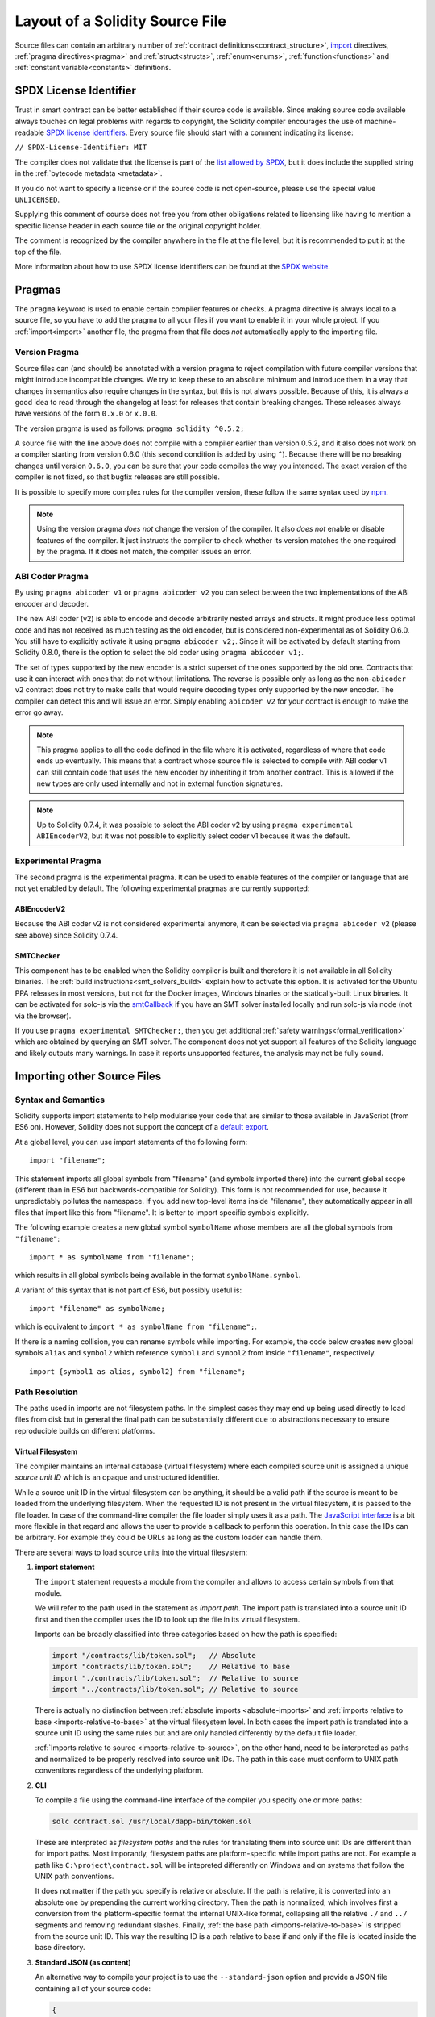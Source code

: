 ********************************
Layout of a Solidity Source File
********************************

Source files can contain an arbitrary number of
:ref:`contract definitions<contract_structure>`, import_ directives,
:ref:`pragma directives<pragma>` and
:ref:`struct<structs>`, :ref:`enum<enums>`, :ref:`function<functions>`
and :ref:`constant variable<constants>` definitions.

.. index:: ! license, spdx

SPDX License Identifier
=======================

Trust in smart contract can be better established if their source code
is available. Since making source code available always touches on legal problems
with regards to copyright, the Solidity compiler encourages the use
of machine-readable `SPDX license identifiers <https://spdx.org>`_.
Every source file should start with a comment indicating its license:

``// SPDX-License-Identifier: MIT``

The compiler does not validate that the license is part of the
`list allowed by SPDX <https://spdx.org/licenses/>`_, but
it does include the supplied string in the :ref:`bytecode metadata <metadata>`.

If you do not want to specify a license or if the source code is
not open-source, please use the special value ``UNLICENSED``.

Supplying this comment of course does not free you from other
obligations related to licensing like having to mention
a specific license header in each source file or the
original copyright holder.

The comment is recognized by the compiler anywhere in the file at the
file level, but it is recommended to put it at the top of the file.

More information about how to use SPDX license identifiers
can be found at the `SPDX website <https://spdx.org/ids-how>`_.


.. index:: ! pragma

.. _pragma:

Pragmas
=======

The ``pragma`` keyword is used to enable certain compiler features
or checks. A pragma directive is always local to a source file, so
you have to add the pragma to all your files if you want to enable it
in your whole project. If you :ref:`import<import>` another file, the pragma
from that file does *not* automatically apply to the importing file.

.. index:: ! pragma, version

.. _version_pragma:

Version Pragma
--------------

Source files can (and should) be annotated with a version pragma to reject
compilation with future compiler versions that might introduce incompatible
changes. We try to keep these to an absolute minimum and
introduce them in a way that changes in semantics also require changes
in the syntax, but this is not always possible. Because of this, it is always
a good idea to read through the changelog at least for releases that contain
breaking changes. These releases always have versions of the form
``0.x.0`` or ``x.0.0``.

The version pragma is used as follows: ``pragma solidity ^0.5.2;``

A source file with the line above does not compile with a compiler earlier than version 0.5.2,
and it also does not work on a compiler starting from version 0.6.0 (this
second condition is added by using ``^``). Because
there will be no breaking changes until version ``0.6.0``, you can
be sure that your code compiles the way you intended. The exact version of the
compiler is not fixed, so that bugfix releases are still possible.

It is possible to specify more complex rules for the compiler version,
these follow the same syntax used by `npm <https://docs.npmjs.com/misc/semver>`_.

.. note::
  Using the version pragma *does not* change the version of the compiler.
  It also *does not* enable or disable features of the compiler. It just
  instructs the compiler to check whether its version matches the one
  required by the pragma. If it does not match, the compiler issues
  an error.

ABI Coder Pragma
----------------

By using ``pragma abicoder v1`` or ``pragma abicoder v2`` you can
select between the two implementations of the ABI encoder and decoder.

The new ABI coder (v2) is able to encode and decode arbitrarily nested
arrays and structs. It might produce less optimal code and has not
received as much testing as the old encoder, but is considered
non-experimental as of Solidity 0.6.0. You still have to explicitly
activate it using ``pragma abicoder v2;``. Since it will be
activated by default starting from Solidity 0.8.0, there is the option to select
the old coder using ``pragma abicoder v1;``.

The set of types supported by the new encoder is a strict superset of
the ones supported by the old one. Contracts that use it can interact with ones
that do not without limitations. The reverse is possible only as long as the
non-``abicoder v2`` contract does not try to make calls that would require
decoding types only supported by the new encoder. The compiler can detect this
and will issue an error. Simply enabling ``abicoder v2`` for your contract is
enough to make the error go away.

.. note::
  This pragma applies to all the code defined in the file where it is activated,
  regardless of where that code ends up eventually. This means that a contract
  whose source file is selected to compile with ABI coder v1
  can still contain code that uses the new encoder
  by inheriting it from another contract. This is allowed if the new types are only
  used internally and not in external function signatures.

.. note::
  Up to Solidity 0.7.4, it was possible to select the ABI coder v2
  by using ``pragma experimental ABIEncoderV2``, but it was not possible
  to explicitly select coder v1 because it was the default.

.. index:: ! pragma, experimental

.. _experimental_pragma:

Experimental Pragma
-------------------

The second pragma is the experimental pragma. It can be used to enable
features of the compiler or language that are not yet enabled by default.
The following experimental pragmas are currently supported:


ABIEncoderV2
~~~~~~~~~~~~

Because the ABI coder v2 is not considered experimental anymore,
it can be selected via ``pragma abicoder v2`` (please see above)
since Solidity 0.7.4.

.. _smt_checker:

SMTChecker
~~~~~~~~~~

This component has to be enabled when the Solidity compiler is built
and therefore it is not available in all Solidity binaries.
The :ref:`build instructions<smt_solvers_build>` explain how to activate this option.
It is activated for the Ubuntu PPA releases in most versions,
but not for the Docker images, Windows binaries or the
statically-built Linux binaries. It can be activated for solc-js via the
`smtCallback <https://github.com/ethereum/solc-js#example-usage-with-smtsolver-callback>`_ if you have an SMT solver
installed locally and run solc-js via node (not via the browser).

If you use ``pragma experimental SMTChecker;``, then you get additional
:ref:`safety warnings<formal_verification>` which are obtained by querying an
SMT solver.
The component does not yet support all features of the Solidity language and
likely outputs many warnings. In case it reports unsupported features, the
analysis may not be fully sound.

.. index:: source file, ! import, module, source unit

.. _import:

Importing other Source Files
============================

Syntax and Semantics
--------------------

Solidity supports import statements to help modularise your code that
are similar to those available in JavaScript
(from ES6 on). However, Solidity does not support the concept of
a `default export <https://developer.mozilla.org/en-US/docs/web/javascript/reference/statements/export#Description>`_.

At a global level, you can use import statements of the following form:

::

  import "filename";

This statement imports all global symbols from "filename" (and symbols imported there) into the
current global scope (different than in ES6 but backwards-compatible for Solidity).
This form is not recommended for use, because it unpredictably pollutes the namespace.
If you add new top-level items inside "filename", they automatically
appear in all files that import like this from "filename". It is better to import specific
symbols explicitly.

The following example creates a new global symbol ``symbolName`` whose members are all
the global symbols from ``"filename"``:

::

  import * as symbolName from "filename";

which results in all global symbols being available in the format ``symbolName.symbol``.

A variant of this syntax that is not part of ES6, but possibly useful is:

::

  import "filename" as symbolName;

which is equivalent to ``import * as symbolName from "filename";``.

If there is a naming collision, you can rename symbols while importing. For example,
the code below creates new global symbols ``alias`` and ``symbol2`` which reference
``symbol1`` and ``symbol2`` from inside ``"filename"``, respectively.

::

  import {symbol1 as alias, symbol2} from "filename";

.. _path-resolution:

Path Resolution
---------------

The paths used in imports are not filesystem paths.
In the simplest cases they may end up being used directly to load files from disk but in general
the final path can be substantially different due to abstractions necessary to ensure reproducible
builds on different platforms.

.. index:: source unit ID, import path, filesystem path

Virtual Filesystem
~~~~~~~~~~~~~~~~~~

The compiler maintains an internal database (virtual filesystem) where each compiled source unit is
assigned a unique *source unit ID* which is an opaque and unstructured identifier.

While a source unit ID in the virtual filesystem can be anything, it should be a valid path if the
source is meant to be loaded from the underlying filesystem.
When the requested ID is not present in the virtual filesystem, it is passed to the file loader.
In case of the command-line compiler the file loader simply uses it as a path.
The `JavaScript interface <https://github.com/ethereum/solc-js>`_ is a bit more flexible in that
regard and allows the user to provide a callback to perform this operation.
In this case the IDs can be arbitrary.
For example they could be URLs as long as the custom loader can handle them.

There are several ways to load source units into the virtual filesystem:

#. **import statement**

   The ``import`` statement requests a module from the compiler and allows to access certain symbols
   from that module.

   We will refer to the path used in the statement as *import path*.
   The import path is translated into a source unit ID first and then the compiler uses the ID to
   look up the file in its virtual filesystem.

   Imports can be broadly classified into three categories based on how the path is specified:

   .. code-block:: solidity

       import "/contracts/lib/token.sol";   // Absolute
       import "contracts/lib/token.sol";    // Relative to base
       import "./contracts/lib/token.sol";  // Relative to source
       import "../contracts/lib/token.sol"; // Relative to source

   There is actually no distinction between :ref:`absolute imports <absolute-imports>` and
   :ref:`imports relative to base <imports-relative-to-base>` at the virtual filesystem level.
   In both cases the import path is translated into a source unit ID using the same rules but and are
   only handled differently by the default file loader.

   :ref:`Imports relative to source <imports-relative-to-source>`, on the other hand, need to be
   interpreted as paths and normalized to be properly resolved into source unit IDs.
   The path in this case must conform to UNIX path conventions regardless of the underlying platform.

   .. _virtual-filesystem-loading-files-cli:

#. **CLI**

   To compile a file using the command-line interface of the compiler you specify one or more paths:

   .. code-block:: bash

       solc contract.sol /usr/local/dapp-bin/token.sol

   These are interpreted as *filesystem paths* and the rules for translating them into source unit IDs
   are different than for import paths.
   Most imporantly, filesystem paths are platform-specific while import paths are not.
   For example a path like ``C:\project\contract.sol`` will be intepreted differently on Windows
   and on systems that follow the UNIX path conventions.

   It does not matter if the path you specify is relative or absolute.
   If the path is relative, it is converted into an absolute one by prepending the current working
   directory.
   Then the path is normalized, which involves first a conversion from the platform-specific format
   the internal UNIX-like format, collapsing all the relative ``./`` and ``../`` segments and
   removing redundant slashes.
   Finally, :ref:`the base path <imports-relative-to-base>` is stripped from the source unit ID.
   This way the resulting ID is a path relative to base if and only if the file is located inside
   the base directory.

#. **Standard JSON (as content)**

   An alternative way to compile your project is to use the ``--standard-json`` option and provide
   a JSON file containing all of your source code:

   .. code-block:: json

       {
           "language": "Solidity",
           "sources": {
               "contract.sol": {
                   "content": "import \"./util.sol\";\ncontract C {}"
               },
               "util.sol": {
                   "content": "library Util {}"
               },
               "/usr/local/dapp-bin/token.sol": {
                   "content": "contract Token {}"
               }
           },
           "settings": {"outputSelection": {"*": { "*": ["metadata", "evm.bytecode"]}}}
       }

   The ``sources`` dictionary specifies the initial content of the virtual filesystem and you
   can use source unit IDs directly there.
   They do not undergo any extra translation or normalization.

   The path to the JSON file does not affect the path resolution in any way.
   In fact, it is common to supply it on the standard input in which case it does not have a path at all.

   .. note::

       When using ``--standard-json`` you cannot provide additional source files as command-line
       arguments but it does not mean that the compiler will not load any extra files from disk.
       If a contract imports a file that is not present in ``sources``, the compiler will use the
       file loader as in any other situation, which may result in the source being read from disk
       (or provided by the callback when using the JavaScript interface).

#. **Standard JSON (as URL)**

   When using Standard JSON it is possible to  tell the compiler to load the files from disk directly:

   .. code-block:: json

       {
           "language": "Solidity",
           "sources": {
               "/usr/local/dapp-bin/token.sol": {
                   "urls": ["/projects/mytoken.sol"]
               }
           },
           "settings": {"outputSelection": {"*": { "*": ["metadata", "evm.bytecode"]}}}
       }

   The path specified in ``urls`` is only passed to the file loader and used to locate the file.
   It does not affect the source unit ID and is not included in contract metadata.

   Paths in ``urls`` are affected by base path and any other transformations performed by the file loader.

#. **Standard input**

   The last way to provide the source is by sending it to compiler's standard input:

   .. code-block:: bash

       echo 'import "./util.sol"; contract C {}' | solc -

   The content of the standard input is identified in the virtual filesystem by a special source unit ID:
   ``<stdin>``.

.. warning::

    The compiler uses source unit IDs to determine whether imports refer to the same source unit or not.
    If you refer to a file in multiple ways that translate to different IDs, it will be compiled
    multiple times.

    For example:

    .. code-block:: solidity
        :caption: /code/contracts/contract.sol

        import "tokens/token.sol" as token1;   // source unit ID: tokens/token.sol
        import "tokens///token.sol" as token2; // source unit ID: tokens///token.sol

    .. code-block:: bash

        cd /code
        solc tokens/contract.sol /code/tokens/token.sol # source unit ID: /code/tokens/token.sol

    In the above ``token.sol`` will end up in the virtual filesystem under three different
    source unit IDs even though all the paths refer to the same file in the underlying filesystem.

    To avoid this situation it is recommended to always use the canonical form of paths in your
    imports and to only list the top-level files that are not imported by other files when
    invoking the CLI compiler.

Now that we know how the virtual filesystem works, let us go through the rules used to translate
import paths into source unit IDs in more detail.

.. index:: absolute import
.. _absolute-imports:

Absolute Imports
~~~~~~~~~~~~~~~~

An *absolute import* always starts with a forward slash (``/``).
The import path translates directly to a source unit ID without normalization of any kind:

::

    import "/project/lib/util.sol" as util;          // source unit ID: /project/lib/util.sol
    import "/project/lib/../lib///math.sol" as math; // source unit ID: /project/lib/../lib///math.sol

In the above you might expect the source unit ID be reduced to ``/project/lib/math.sol`` but it is
in fact ``/project/lib/../lib///math.sol``, exactly as stated in the file.

If no file is present under that ID in the virtual filesystem, the file loader will also use it as
is for filesystem lookup.
The resulting filesystem path is not affected by the value of base path.

.. index:: import relative to base, relative import
.. _imports-relative-to-base:

Imports Relative to Base
~~~~~~~~~~~~~~~~~~~~~~~~

Any import that does not start with ``/``, ``./`` or ``../`` is an *import relative to base*.

::

    import "lib/util.sol" as util;                   // source unit ID: lib/util.sol
    import "@openzeppelin/address.sol" as address;   // source unit ID: @openzeppelin/address.sol
    import "https://example.com/token.sol" as token; // source unit ID: https://example.com/token.sol

There is no difference between such imports and absolute ones at the the virtual filesystem level.
The compiler sees both as opaque identifiers and there is no normalization involved:

::

    import "lib/../lib///math.sol" as math; // source unit ID: lib/../lib///math.sol

Only when the ID is passed to the file loader and needs to be converted into an actual filesystem
path different rules kick in.
To convert the path into an absolute one, the loader combines it with the path specified using the
``--base-path`` option.
If the base path itself is relative, it is interpreted as relative to the current working directory
just like any other path given on the command line.

Base path also affects :ref:`the way paths specified on the command line are converted into source
IDs <virtual-filesystem-loading-files-cli>`.
The source unit ID normally is the absolute, normalized path to the file in the UNIX format but if
the file happens to be inside the directory designated as the base path or one of its subdirectories
the prefix is stripped from its source unit ID and it becomes relative to base.

.. code-block:: bash

    cd /home/user
    solc /project/contract.sol                      # source unit ID: /project/contract.sol
    solc /project/contract.sol --base-path /project # source unit ID: contract.sol

Note that if you do not specify base path, it is by default equal to the current working directory:

.. code-block:: bash

    cd /project
    solc /home/user/contract.sol                      # source unit ID: contract.sol
    solc /home/user/contract.sol --base-path /project # source unit ID: contract.sol

.. index:: import relative to source, relative import
.. _imports-relative-to-source:

Imports Relative to Source
~~~~~~~~~~~~~~~~~~~~~~~~~~

An import starting with ``./`` or ``../`` is *relative to source*.
It differs from imports relative to base in that the compiler does interpret it as a path and
combines it with the path of the importing source unit to get the source unit ID.

.. code-block:: solidity
    :caption: /project/lib/math.sol

    import "./util.sol" as util;    // source unit ID: /project/lib/util.sol
    import "../token.sol" as token; // source unit ID: /lib/token.sol

If the parent source unit ID is relative to base, the resulting source unit ID is relative to
base as well:

.. code-block:: solidity
    :caption: lib/math.sol

    import "./util.sol" as util;    // source unit ID: lib/util.sol
    import "../token.sol" as token; // source unit ID: token.sol

To evaluate the prefix, the compiler starts with the source unit ID of the importing source unit and
first strips the file name.
Then, for every ``../`` segment in the import path it strips one segment from the ID.

.. code-block:: solidity
    :caption: /a/b/c/contract.sol

    import "../util.sol";          // source unit ID: /a/b/util.sol
    import "../../util.sol";       // source unit ID: /a/util.sol
    import "../../../util.sol";    // source unit ID: /util.sol

    import "../././.././util.sol"; // source unit ID: /a/util.sol

If there are more ``../`` segments than directory segments in the parent source unit ID, the
evaluation stops at the root:

.. code-block:: solidity
    :caption: /a/b/c/contract.sol

    import "../../../../util.sol";       // source unit ID: /util.sol
    import "../../../../../util.sol";    // source unit ID: /util.sol
    import "../../../../../../util.sol"; // source unit ID: /util.sol

.. code-block:: solidity
    :caption: a/b/c/contract.sol

    import "../../../../util.sol";       // source unit ID: util.sol
    import "../../../../../util.sol";    // source unit ID: util.sol
    import "../../../../../../util.sol"; // source unit ID: util.sol

After stripping the leading relative segments, the import path is normalized so that the
resulting source unit ID does not contain any ``./`` or ``../``:

.. code-block:: solidity
    :caption: /a/b/c/contract.sol

    import "../../d/e///.././util.sol"; // source unit ID: /a/e/util.sol

This is quite different from imports relative to base where the ``///.././`` part would remain
in the source unit ID.

Note that the parent source unit ID is **not** normalized, and the ``./`` and ``../`` segments in it
have no special meaning:

.. code-block:: solidity
    :caption: ../lib/math.sol

    import "./util.sol" as util;    // source unit ID: ../lib/util.sol
    import "../token.sol" as token; // source unit ID: ../../token.sol

This may lead to surprising results in corner cases:

.. code-block:: solidity
    :caption: /a/./b/contract.sol

    import "../c/util.sol";       // source unit ID: /a/./c/util.sol
    import "../../c/util.sol";    // source unit ID: /a/c/util.sol
    import "../../../c/util.sol"; // source unit ID: /c/util.sol

.. note::

    The use of relative imports containing leading ``../`` segments is not recommended.
    The same effect can be achieved in a more reliable way by using either absolute imports with
    import remapping or imports relative to base.

.. index:: remapping, import remapping
.. _import-remapping:

Import Remapping
~~~~~~~~~~~~~~~~

Base path and relative imports allow you to feely move your project around the filesystem but still
force yout to keep all files within in a single directory and its subdirectories.
When using external libraries it is often desirable to keep their files in a separate location.
To help with that, the compiler provides another mechanism: import remapping.

Remapping allows you to use placeholders for source unit ID prefixes and then have the compiler
replace them with actual paths.
For example you can set up a remapping so that everything imported from the virtual directory
``github.com/ethereum/dapp-bin/library`` would actually receive source unit IDs starting with
``dapp-bin/library``.
By setting base path to ``/project`` you could then have the compiler find them in
``/project/dapp-bin/library``

The remappings can depend on a context, which allows you to configure packages to import,
e.g. different versions of a library of the same name.

.. warning::

    Information about used remappings is stored in contract metadata so, while they let you avoid
    changing the source, they cannot be used to achieve reproducible builds.
    The metadata hash embedded in the bytecode will not be the same if you perform import remapping.

Path remappings have the form of ``context:prefix=target``.
All files in or below the ``context`` directory that import a file that starts with ``prefix`` are
redirected by replacing ``prefix`` with ``target``.
For example, if you clone ``github.com/ethereum/dapp-bin/`` locally to ``/project/dapp-bin``,
you can use the following in your source file:

::

    import "github.com/ethereum/dapp-bin/library/iterable_mapping.sol" as it_mapping;

Then run the compiler:

.. code-block:: bash

    solc github.com/ethereum/dapp-bin/=dapp-bin/ --base-path /project source.sol

As a more complex example, suppose you rely on a module that uses an old version of dapp-bin that
you checked out to ``/project/dapp-bin_old``, then you can run:

.. code-block:: bash

    solc module1:github.com/ethereum/dapp-bin/=dapp-bin/ \
         module2:github.com/ethereum/dapp-bin/=dapp-bin_old/ \
         --base-path /project \
         source.sol

This means that all imports in ``module2`` point to the old version but imports in ``module1``
point to the new version.

Here are the detailed rules governing the behavior of remappings:

#. **Remappings only affect the translation between import paths and source unit IDs.**

   Source unit IDs added via other means cannot be remapped.
   For example the paths you specify on the command-line and the ones in ``urls`` in Standard JSON
   are not affected.

    .. code-block:: bash

        solc /project=/contracts /project/contract.sol # source unit ID: /project/contract.sol

#. **Context and prefix must match source unit IDs, not import paths.**

   - This means that you cannot remap ``./`` or ``../`` directly since they are replaced during
     translation to source unit IDs but you can remap the source locations they resolve into:

     .. code-block:: bash

         solc ./=a /project=b /project/contract.sol

     .. code-block:: solidity
         :caption: /project/contract.sol

         import "./util.sol" as util; // source unit ID: b/util.sol

   - You cannot remap base path or any other part of the path that is only added when the file is
     looked up on the underlying filesystem.

     .. code-block:: bash

         solc /project=/contracts /project/contract.sol --base-path /project

     .. code-block:: solidity
         :caption: /project/contract.sol

         import "util.sol" as util; // source unit ID: util.sol

#. **Target is inserted directly into the source unit ID and does not necessarily have to be a valid path.**

   - It can be anything as long as the file loader can handle it.
     In case of the command-line interface this includes also relative paths.
     When using the JavaScript interface you can just as well use URLs and abstract identifiers if
     your callback can handle them.

   - Remapping happens after paths relative to the source directory have already been resolved.
     This means that targets starting with ``./`` and ``../`` have no special meaning and are
     relative to the base directory rather than to the source location.

   - Remapping targets are not normalized so ``@root=./a/b//`` will remap ``@root/contract.sol``
     to ``./a/b//contract.sol`` and not ``a/b/contract.sol``.

   - If the target does not end with a slash, the compiler will not add one automatically:

     .. code-block:: bash

         solc /project/=/contracts /project/contract.sol

     .. code-block:: solidity
         :caption: /project/contract.sol

         import "/project/util.sol" as util; // source unit ID: /contractsutil.sol

#. **Context and prefix are patterns and matches must be exact.**

   - ``a//b=c`` will not match ``a/b``.

   - Source unit IDs are not normalized so ``a/b=c`` will not match ``a//b`` either.

   - Parts of file and directory names can match as well.
     ``/newProject/con:/new=old`` will match ``/newProject/contract.sol`` and remap it to
     ``oldProject/contract.sol``.

#. **At most one remapping can be applied to a single import.**

    - If multiple remappings match the same source unit ID, the one with the longest matching
      prefix is chosen.
    - If prefixes are identical, the one specified last wins.
    - Remappings do not work on other remappings. For example ``a=b b=c c=d`` will not result in ``a``
      being remapped to ``d``.

#. **Prefix cannot be empty but context and target are optional.**

   If ``target`` is omitted, it defaults to the value of the ``prefix``.

.. note::

    ``solc`` only allows you to include files from certain directories.
    They have to be in the directory (or subdirectory) of one of the explicitly specified source
    files or in the directory (or subdirectory) of a remapping target.
    If you want to allow direct absolute includes, add the remapping ``/=/``.

.. index:: remix, file://

Using URLs in imports
~~~~~~~~~~~~~~~~~~~~~

Most URL prefixes such as ``https://`` or ``data://`` have no special meaning in import paths.
The only exception is ``file://`` which is stripped from filesystem paths by the default file loader.

This does not mean you cannot use URLs as import paths at all.
While the command-line compiler will interpret an URL as a relative path (which will most likely fail),
the `JavaScript interface <https://github.com/ethereum/solc-js>`_ allows you to provide a callback
and implement your own, custom lookup rules, which may include supporting arbitrary URLs.
`The Remix IDE <https://remix.ethereum.org/>`_ uses this mechanism to allow files to be imported
directly from github:

.. code-block:: solidity
    :caption: contract.sol

    import "https://github.com/ethereum/dapp-bin/library/iterable_mapping.sol" as it_mapping;

When compiling locally you can use import remapping to replace the protocol and domain part with a
local path:

.. code-block:: bash

    solc :https://github.com/ethereum/dapp-bin=/usr/local/dapp-bin contract.sol

Note the leading ``:``.
It is necessary when the remapping context is empty.
Otherwise the ``https:`` part would be interpreted by the compiler as the context.

.. note::

    When remapping, keep in mind that the prefix must match exactly.
    ``https://example.com/project=/project`` will match  ``https://example.com/project/contract.sol``
    but not ``example.com/project/contract.sol``, ``https://example.com/project///contract.sol`` or
    ``https://EXAMPLE.COM/project/contract.sol``.

    Also, since URLs look to the compiler just like imports relative to base there is no
    normalization involved.
    The source unit ID for ``EXAMPLE.COM/project///contract.sol`` is exactly
    ``EXAMPLE.COM/project///contract.sol`` and not ``https://example.com/project/contract.sol``.
    It will only get normalized if the compiler passes the ID to the file loader but then the
    normalization rules for paths, not URLs will be applied.

.. note::

    ``file://`` prefix is stripped from import paths and from filesystem paths specified in
    ``urls`` in Standard JSON. It is **not** stripped from filesystem paths provided on the command
    line.
    For example the following will not result in ``contract.sol`` being loaded:

        .. code-block:: bash

            solc file://contract.sol

    The compiler will instead try to find it in a directory called ``file:`` and fail if such a
    directory does not exist or does not contain ``contract.sol``.

.. index:: standard input, stdin, <stdin>

Standard Input
~~~~~~~~~~~~~~

The content of the standard input stream of the command-line compiler for all intents and purposes
behaves like a source file with an source unit ID of ``<stdin>``, placed directly in compiler's
virtual filesystem.
This means that:

- It can be imported like any other file from the virtual filesystem:

  .. code-block:: solidity

      import "<stdin>";

  .. note::

      If the compiler is not instructed to read content from its standard input by specyfing ``-``
      as one of the arguments, it will actually try to find a file called ``<stdin>`` in the
      filesystem when it encounters such an import.

- Paths in imports relative to source resolve into source unit IDs relative to base because
  ``<stdin>`` is not an absolute path.

  .. code-block:: solidity
      :caption: <stdin>

      import "./contract.sol"; // source unit ID: contract.sol
      import "../token.sol";   // source unit ID: token.sol

- It can be freely used in remappings. For example ``/project/contract.sol=<stdin>`` and
  ``<stdin>=contract.sol`` are both valid.


.. index:: ! comment, natspec

Comments
========

Single-line comments (``//``) and multi-line comments (``/*...*/``) are possible.

::

  // This is a single-line comment.

  /*
  This is a
  multi-line comment.
  */

.. note::
  A single-line comment is terminated by any unicode line terminator
  (LF, VF, FF, CR, NEL, LS or PS) in utf8 encoding. The terminator is still part of
  the source code after the comment, so if it is not an ascii symbol
  (these are NEL, LS and PS), it will lead to a parser error.

Additionally, there is another type of comment called a natspec comment,
which is detailed in the :ref:`style guide<natspec>`. They are written with a
triple slash (``///``) or a double asterisk block(``/** ... */``) and
they should be used directly above function declarations or statements.
You can use `Doxygen <https://en.wikipedia.org/wiki/Doxygen>`_-style tags inside these comments to document
functions, annotate conditions for formal verification, and provide a
**confirmation text** which is shown to users when they attempt to invoke a
function.

In the following example we document the title of the contract, the explanation
for the two function parameters and two return variables.

::

    // SPDX-License-Identifier: GPL-3.0
    pragma solidity >=0.4.21 <0.9.0;

    /** @title Shape calculator. */
    contract ShapeCalculator {
        /// @dev Calculates a rectangle's surface and perimeter.
        /// @param w Width of the rectangle.
        /// @param h Height of the rectangle.
        /// @return s The calculated surface.
        /// @return p The calculated perimeter.
        function rectangle(uint w, uint h) public pure returns (uint s, uint p) {
            s = w * h;
            p = 2 * (w + h);
        }
    }
